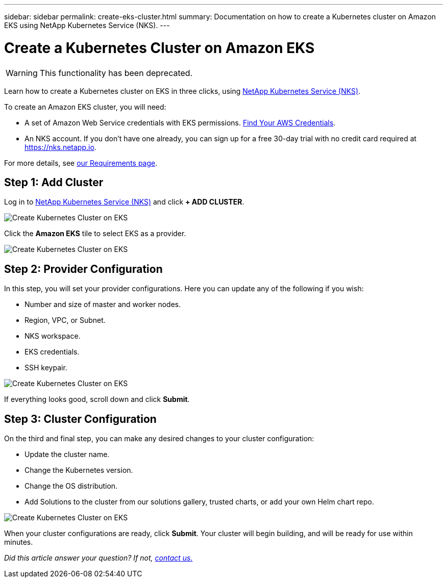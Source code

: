 ---
sidebar: sidebar
permalink: create-eks-cluster.html
summary: Documentation on how to create a Kubernetes cluster on Amazon EKS using NetApp Kubernetes Service (NKS).
---

= Create a Kubernetes Cluster on Amazon EKS

WARNING: This functionality has been deprecated.

Learn how to create a Kubernetes cluster on EKS in three clicks, using https://nks.netapp.io[NetApp Kubernetes Service (NKS)].

To create an Amazon EKS cluster, you will need:

* A set of Amazon Web Service credentials with EKS permissions. https://docs.netapp.com/us-en/kubernetes-service/create-auth-credentials-on-aws.html[Find Your AWS Credentials].
* An NKS account. If you don't have one already, you can sign up for a free 30-day trial with no credit card required at https://nks.netapp.io.

For more details, see https://docs.netapp.com/us-en/kubernetes-service/nks-requirements.html[our Requirements page].

== Step 1: Add Cluster

Log in to https://nks.netapp.io[NetApp Kubernetes Service (NKS)] and click **+ ADD CLUSTER**.

image::assets/documentation/create-clusters/create-kubernetes-cluster-on-eks-01.png?raw=true[Create Kubernetes Cluster on EKS]

Click the **Amazon EKS** tile to select EKS as a provider.

image::assets/documentation/create-clusters/create-kubernetes-cluster-on-eks-02.png?raw=true[Create Kubernetes Cluster on EKS]

== Step 2: Provider Configuration

In this step, you will set your provider configurations. Here you can update any of the following if you wish:

* Number and size of master and worker nodes.
* Region, VPC, or Subnet.
* NKS workspace.
* EKS credentials.
* SSH keypair.

image::assets/documentation/create-clusters/create-kubernetes-cluster-on-eks-03.png?raw=true[Create Kubernetes Cluster on EKS]

If everything looks good, scroll down and click **Submit**.

== Step 3: Cluster Configuration

On the third and final step, you can make any desired changes to your cluster configuration:

* Update the cluster name.
* Change the Kubernetes version.
* Change the OS distribution.
* Add Solutions to the cluster from our solutions gallery, trusted charts, or add your own Helm chart repo.

image::assets/documentation/create-clusters/create-kubernetes-cluster-on-eks-04.png?raw=true[Create Kubernetes Cluster on EKS]

When your cluster configurations are ready, click **Submit**. Your cluster will begin building, and will be ready for use within minutes.

_Did this article answer your question? If not, mailto:nks@netapp.com[contact us.]_
